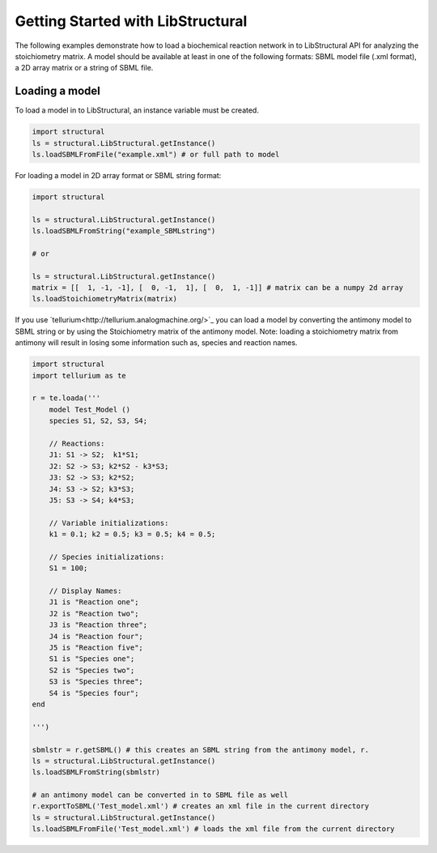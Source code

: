 Getting Started with LibStructural
==================================

The following examples demonstrate how to load a biochemical reaction network in to LibStructural API for analyzing the stoichiometry matrix. A model should be available at least in one of the following formats: SBML model file (.xml format), a 2D array matrix or a string of SBML file.

-------------------------
Loading a model
-------------------------

To load a model in to LibStructural, an instance variable must be created.

.. code:: python

    import structural
    ls = structural.LibStructural.getInstance()
    ls.loadSBMLFromFile("example.xml") # or full path to model

.. end

For loading a model in 2D array format or SBML string format:

.. code:: python

    import structural

    ls = structural.LibStructural.getInstance()
    ls.loadSBMLFromString("example_SBMLstring")

    # or

    ls = structural.LibStructural.getInstance()
    matrix = [[  1, -1, -1], [  0, -1,  1], [  0,  1, -1]] # matrix can be a numpy 2d array
    ls.loadStoichiometryMatrix(matrix)
.. end

If you use `tellurium<http://tellurium.analogmachine.org/>`_ you can load a model by converting the antimony model to SBML string or by using the Stoichiometry matrix of the antimony model.
Note: loading a stoichiometry matrix from antimony will result in losing some information such as, species and reaction names.

.. code:: python

  import structural
  import tellurium as te

  r = te.loada('''
      model Test_Model ()
      species S1, S2, S3, S4;

      // Reactions:
      J1: S1 -> S2;  k1*S1;
      J2: S2 -> S3; k2*S2 - k3*S3;
      J3: S2 -> S3; k2*S2;
      J4: S3 -> S2; k3*S3;
      J5: S3 -> S4; k4*S3;

      // Variable initializations:
      k1 = 0.1; k2 = 0.5; k3 = 0.5; k4 = 0.5;

      // Species initializations:
      S1 = 100;

      // Display Names:
      J1 is "Reaction one";
      J2 is "Reaction two";
      J3 is "Reaction three";
      J4 is "Reaction four";
      J5 is "Reaction five";
      S1 is "Species one";
      S2 is "Species two";
      S3 is "Species three";
      S4 is "Species four";
  end

  ''')

  sbmlstr = r.getSBML() # this creates an SBML string from the antimony model, r.
  ls = structural.LibStructural.getInstance()
  ls.loadSBMLFromString(sbmlstr)

  # an antimony model can be converted in to SBML file as well
  r.exportToSBML('Test_model.xml') # creates an xml file in the current directory
  ls = structural.LibStructural.getInstance()
  ls.loadSBMLFromFile('Test_model.xml') # loads the xml file from the current directory

.. end
